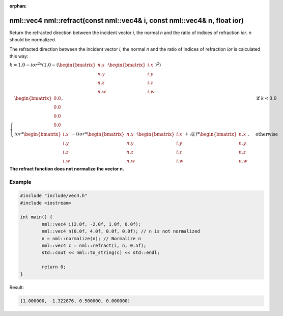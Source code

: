 :orphan:

nml::vec4 nml::refract(const nml::vec4& i, const nml::vec4& n, float ior)
=========================================================================

Return the refracted direction between the incident vector *i*, the normal *n* and the ratio of indices of refraction *ior*. *n* should be normalized.

The refracted direction between the incident vector *i*, the normal *n* and the ratio of indices of refraction *ior* is calculated this way:

:math:`k = 1.0 - ior^2 * (1.0 - (\begin{bmatrix} n.x \\ n.y \\ n.z \\ n.w \end{bmatrix} \cdot \begin{bmatrix} i.x \\ i.y \\ i.z \\ i.w \end{bmatrix})^2)`

:math:`\begin{cases} \begin{bmatrix} 0.0 \\ 0.0 \\ 0.0 \\ 0.0 \end{bmatrix}, & \text{if } k < 0.0 \\ ior * \begin{bmatrix} i.x \\ i.y \\ i.z \\ i.w \end{bmatrix} - (ior * \begin{bmatrix} n.x \\ n.y \\ n.z \\ n.w \end{bmatrix} \cdot \begin{bmatrix} i.x \\ i.y \\ i.z \\ i.w \end{bmatrix} + \sqrt{k}) * \begin{bmatrix} n.x \\ n.y \\ n.z \\ n.w \end{bmatrix}, & \text{otherwise} \end{cases}`

**The refract function does not normalize the vector n.**

Example
-------

.. code-block:: cpp

	#include "include/vec4.h"
	#include <iostream>

	int main() {
		nml::vec4 i(2.0f, -2.0f, 1.0f, 0.0f);
		nml::vec4 n(0.0f, 4.0f, 0.0f, 0.0f); // n is not normalized
		n = nml::normalize(n); // Normalize n
		nml::vec4 c = nml::refract(i, n, 0.5f);
		std::cout << nml::to_string(c) << std::endl;

		return 0;
	}

Result:

.. code-block::

	[1.000000, -1.322876, 0.500000, 0.000000]